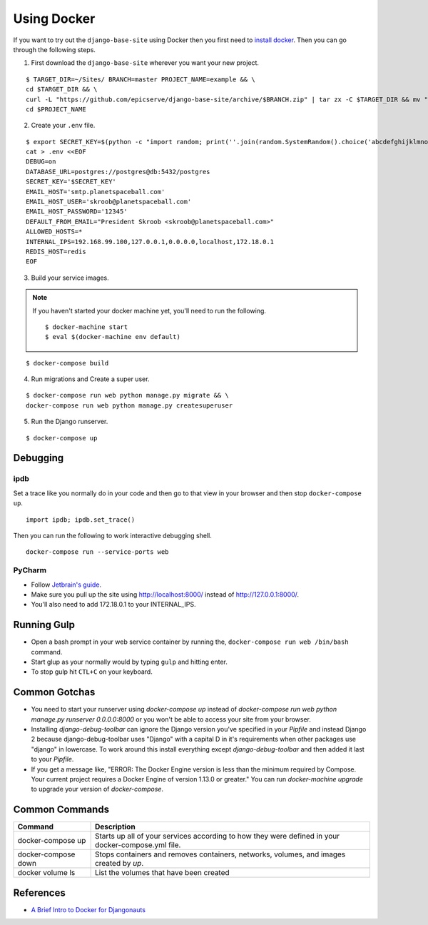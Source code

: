 
.. _using-docker:

Using Docker
============

If you want to try out the ``django-base-site`` using Docker then you first
need to `install docker <https://docs.docker.com/engine/installation/>`_. Then
you can go through the following steps.

1. First download the ``django-base-site`` wherever you want your new project.

::

    $ TARGET_DIR=~/Sites/ BRANCH=master PROJECT_NAME=example && \
    cd $TARGET_DIR && \
    curl -L "https://github.com/epicserve/django-base-site/archive/$BRANCH.zip" | tar zx -C $TARGET_DIR && mv "django-base-site-$BRANCH" $PROJECT_NAME &&  \
    cd $PROJECT_NAME

2. Create your ``.env`` file.

::

    $ export SECRET_KEY=$(python -c "import random; print(''.join(random.SystemRandom().choice('abcdefghijklmnopqrstuvwxyz0123456789%^&*(-_=+)') for i in range(50)))") && \
    cat > .env <<EOF
    DEBUG=on
    DATABASE_URL=postgres://postgres@db:5432/postgres
    SECRET_KEY='$SECRET_KEY'
    EMAIL_HOST='smtp.planetspaceball.com'
    EMAIL_HOST_USER='skroob@planetspaceball.com'
    EMAIL_HOST_PASSWORD='12345'
    DEFAULT_FROM_EMAIL="President Skroob <skroob@planetspaceball.com>"
    ALLOWED_HOSTS=*
    INTERNAL_IPS=192.168.99.100,127.0.0.1,0.0.0.0,localhost,172.18.0.1
    REDIS_HOST=redis
    EOF

3. Build your service images.

.. note::

    If you haven't started your docker machine yet, you'll need to run the following.

    ::

        $ docker-machine start
        $ eval $(docker-machine env default)

::

    $ docker-compose build

4. Run migrations and Create a super user.

::

    $ docker-compose run web python manage.py migrate && \
    docker-compose run web python manage.py createsuperuser

5. Run the Django runserver.

::

    $ docker-compose up


Debugging
---------

ipdb
~~~~

Set a trace like you normally do in your code and then go to that view in your browser and then stop ``docker-compose up``.

::

    import ipdb; ipdb.set_trace()

Then you can run the following to work interactive debugging shell.

::

    docker-compose run --service-ports web

PyCharm
~~~~~~~

- Follow `Jetbrain's guide <https://www.jetbrains.com/help/pycharm/using-docker-compose-as-a-remote-interpreter.html>`_.
- Make sure you pull up the site using http://localhost:8000/ instead of http://127.0.0.1:8000/.
- You'll also need to add 172.18.0.1 to your INTERNAL_IPS.


Running Gulp
------------

- Open a bash prompt in your web service container by running the, ``docker-compose run web /bin/bash`` command.
- Start glup as your normally would by typing ``gulp`` and hitting enter.
- To stop gulp hit ``CTL+C`` on your keyboard.


Common Gotchas
--------------
- You need to start your runserver using `docker-compose up` instead of
  `docker-compose run web python manage.py runserver 0.0.0.0:8000` or you
  won't be able to access your site from your browser.
- Installing `django-debug-toolbar` can ignore the Django version you've
  specified in your `Pipfile` and instead Django 2 because django-debug-toolbar
  uses "Django" with a capital D in it's requirements when other packages use
  "django" in lowercase. To work around this install everything except
  `django-debug-toolbar` and then added it last to your `Pipfile`.
- If you get a message like, "ERROR: The Docker Engine version is less than the
  minimum required by Compose. Your current project requires a Docker Engine of
  version 1.13.0 or greater." You can run `docker-machine upgrade` to upgrade
  your version of `docker-compose`.


Common Commands
---------------

===================  ==================================================================================================
Command              Description
===================  ==================================================================================================
docker-compose up    Starts up all of your services according to how they were defined in your docker-compose.yml file.
docker-compose down  Stops containers and removes containers, networks, volumes, and images created by `up`.
docker volume ls     List the volumes that have been created
===================  ==================================================================================================


References
----------
- `A Brief Intro to Docker for Djangonauts <https://www.revsys.com/tidbits/brief-intro-docker-djangonauts/>`_
